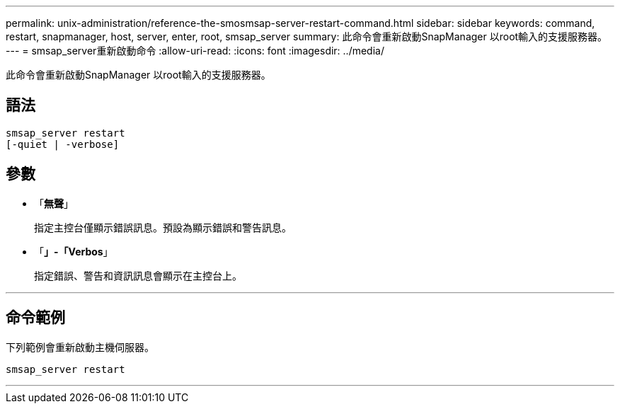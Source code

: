 ---
permalink: unix-administration/reference-the-smosmsap-server-restart-command.html 
sidebar: sidebar 
keywords: command, restart, snapmanager, host, server, enter, root, smsap_server 
summary: 此命令會重新啟動SnapManager 以root輸入的支援服務器。 
---
= smsap_server重新啟動命令
:allow-uri-read: 
:icons: font
:imagesdir: ../media/


[role="lead"]
此命令會重新啟動SnapManager 以root輸入的支援服務器。



== 語法

[listing]
----
smsap_server restart
[-quiet | -verbose]
----


== 參數

* 「*無聲*」
+
指定主控台僅顯示錯誤訊息。預設為顯示錯誤和警告訊息。

* 「*」-「Verbos*」
+
指定錯誤、警告和資訊訊息會顯示在主控台上。



'''


== 命令範例

下列範例會重新啟動主機伺服器。

[listing]
----
smsap_server restart
----
'''